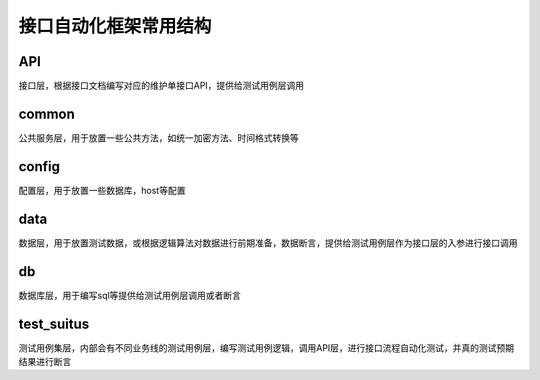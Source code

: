 接口自动化框架常用结构
=======================================

.. 推荐代码：https://github.com/lvjunjie84/pytest_interface

API
-----------------------------------------
接口层，根据接口文档编写对应的维护单接口API，提供给测试用例层调用


common
---------------------------------------
公共服务层，用于放置一些公共方法，如统一加密方法、时间格式转换等


config
----------------------------------------
配置层，用于放置一些数据库，host等配置


data
-----------------------------------------
数据层，用于放置测试数据，或根据逻辑算法对数据进行前期准备，数据断言，提供给测试用例层作为接口层的入参进行接口调用


db
---------------------------------------
数据库层，用于编写sql等提供给测试用例层调用或者断言


test_suitus
---------------------------------------
测试用例集层，内部会有不同业务线的测试用例层，编写测试用例逻辑，调用API层，进行接口流程自动化测试，并真的测试预期结果进行断言

